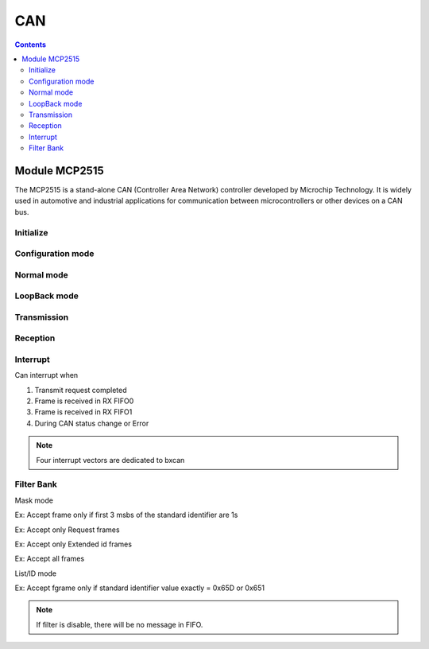 CAN
=========

.. contents::
    :depth: 2

Module MCP2515
-------------------

The MCP2515 is a stand-alone CAN (Controller Area Network) controller developed by 
Microchip Technology. It is widely used in automotive and industrial applications for 
communication between microcontrollers or other devices on a CAN bus.

Initialize
~~~~~~~~~~~~~~~


Configuration mode 
~~~~~~~~~~~~~~~~~~~~

Normal mode
~~~~~~~~~~~~~~~

LoopBack mode
~~~~~~~~~~~~~~~

Transmission
~~~~~~~~~~~~~~~

Reception
~~~~~~~~~~~~~~~


Interrupt
~~~~~~~~~~~~~~~

Can interrupt when

#. Transmit request completed

#. Frame is received in RX FIFO0

#. Frame is received in RX FIFO1

#. During CAN status change or Error

.. note:: 

    Four interrupt vectors are dedicated to bxcan


Filter Bank
~~~~~~~~~~~~~~~

Mask mode

.. image:: image/maskmodediagram.png

Ex: Accept frame only if first 3 msbs of the standard identifier are 1s

.. image:: image/maskmode.png

Ex: Accept only Request frames

.. image:: image/maskmodeRequestframe.png

Ex: Accept only Extended id frames

.. image:: image/maskmodeExtendID.png

Ex: Accept all frames

.. image:: image/acceptallframe.png

List/ID mode
  
Ex: Accept fgrame only if standard identifier value exactly = 0x65D or 0x651

.. image:: image/listmode.png


.. note::

    If filter is disable, there will be no message in FIFO.









